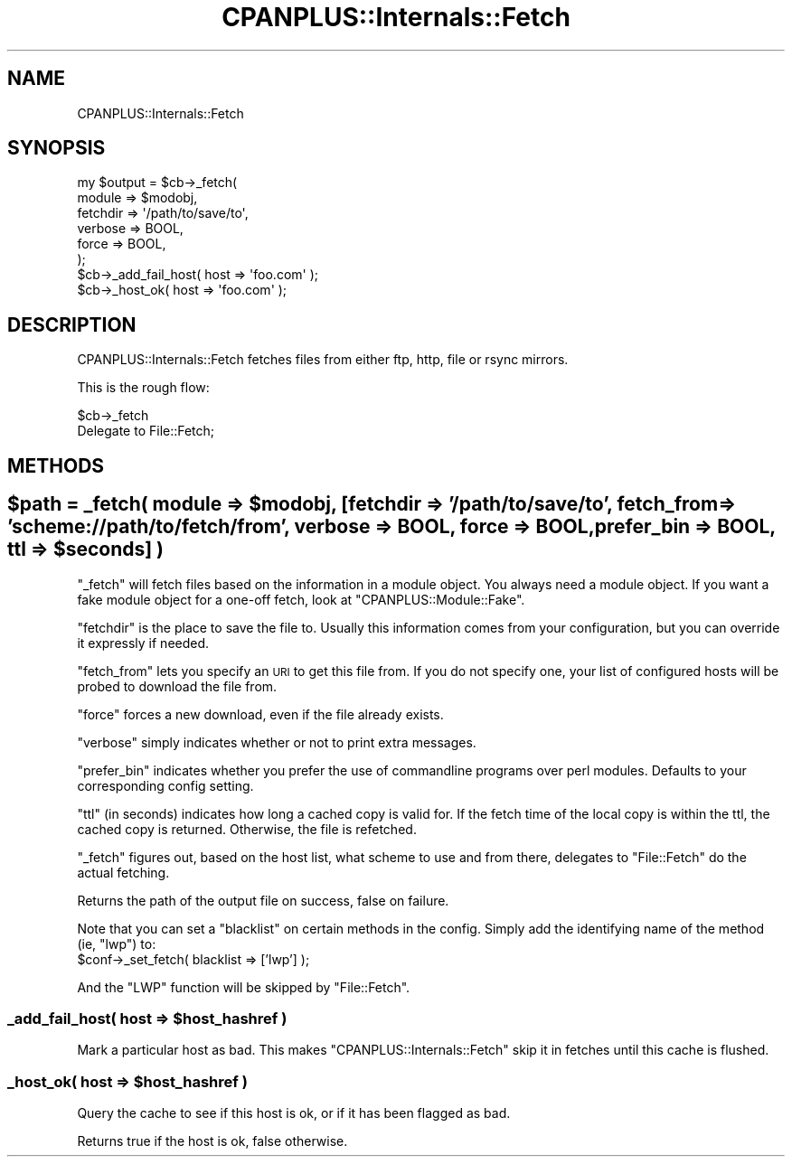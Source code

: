 .\" Automatically generated by Pod::Man 2.23 (Pod::Simple 3.14)
.\"
.\" Standard preamble:
.\" ========================================================================
.de Sp \" Vertical space (when we can't use .PP)
.if t .sp .5v
.if n .sp
..
.de Vb \" Begin verbatim text
.ft CW
.nf
.ne \\$1
..
.de Ve \" End verbatim text
.ft R
.fi
..
.\" Set up some character translations and predefined strings.  \*(-- will
.\" give an unbreakable dash, \*(PI will give pi, \*(L" will give a left
.\" double quote, and \*(R" will give a right double quote.  \*(C+ will
.\" give a nicer C++.  Capital omega is used to do unbreakable dashes and
.\" therefore won't be available.  \*(C` and \*(C' expand to `' in nroff,
.\" nothing in troff, for use with C<>.
.tr \(*W-
.ds C+ C\v'-.1v'\h'-1p'\s-2+\h'-1p'+\s0\v'.1v'\h'-1p'
.ie n \{\
.    ds -- \(*W-
.    ds PI pi
.    if (\n(.H=4u)&(1m=24u) .ds -- \(*W\h'-12u'\(*W\h'-12u'-\" diablo 10 pitch
.    if (\n(.H=4u)&(1m=20u) .ds -- \(*W\h'-12u'\(*W\h'-8u'-\"  diablo 12 pitch
.    ds L" ""
.    ds R" ""
.    ds C` ""
.    ds C' ""
'br\}
.el\{\
.    ds -- \|\(em\|
.    ds PI \(*p
.    ds L" ``
.    ds R" ''
'br\}
.\"
.\" Escape single quotes in literal strings from groff's Unicode transform.
.ie \n(.g .ds Aq \(aq
.el       .ds Aq '
.\"
.\" If the F register is turned on, we'll generate index entries on stderr for
.\" titles (.TH), headers (.SH), subsections (.SS), items (.Ip), and index
.\" entries marked with X<> in POD.  Of course, you'll have to process the
.\" output yourself in some meaningful fashion.
.ie \nF \{\
.    de IX
.    tm Index:\\$1\t\\n%\t"\\$2"
..
.    nr % 0
.    rr F
.\}
.el \{\
.    de IX
..
.\}
.\"
.\" Accent mark definitions (@(#)ms.acc 1.5 88/02/08 SMI; from UCB 4.2).
.\" Fear.  Run.  Save yourself.  No user-serviceable parts.
.    \" fudge factors for nroff and troff
.if n \{\
.    ds #H 0
.    ds #V .8m
.    ds #F .3m
.    ds #[ \f1
.    ds #] \fP
.\}
.if t \{\
.    ds #H ((1u-(\\\\n(.fu%2u))*.13m)
.    ds #V .6m
.    ds #F 0
.    ds #[ \&
.    ds #] \&
.\}
.    \" simple accents for nroff and troff
.if n \{\
.    ds ' \&
.    ds ` \&
.    ds ^ \&
.    ds , \&
.    ds ~ ~
.    ds /
.\}
.if t \{\
.    ds ' \\k:\h'-(\\n(.wu*8/10-\*(#H)'\'\h"|\\n:u"
.    ds ` \\k:\h'-(\\n(.wu*8/10-\*(#H)'\`\h'|\\n:u'
.    ds ^ \\k:\h'-(\\n(.wu*10/11-\*(#H)'^\h'|\\n:u'
.    ds , \\k:\h'-(\\n(.wu*8/10)',\h'|\\n:u'
.    ds ~ \\k:\h'-(\\n(.wu-\*(#H-.1m)'~\h'|\\n:u'
.    ds / \\k:\h'-(\\n(.wu*8/10-\*(#H)'\z\(sl\h'|\\n:u'
.\}
.    \" troff and (daisy-wheel) nroff accents
.ds : \\k:\h'-(\\n(.wu*8/10-\*(#H+.1m+\*(#F)'\v'-\*(#V'\z.\h'.2m+\*(#F'.\h'|\\n:u'\v'\*(#V'
.ds 8 \h'\*(#H'\(*b\h'-\*(#H'
.ds o \\k:\h'-(\\n(.wu+\w'\(de'u-\*(#H)/2u'\v'-.3n'\*(#[\z\(de\v'.3n'\h'|\\n:u'\*(#]
.ds d- \h'\*(#H'\(pd\h'-\w'~'u'\v'-.25m'\f2\(hy\fP\v'.25m'\h'-\*(#H'
.ds D- D\\k:\h'-\w'D'u'\v'-.11m'\z\(hy\v'.11m'\h'|\\n:u'
.ds th \*(#[\v'.3m'\s+1I\s-1\v'-.3m'\h'-(\w'I'u*2/3)'\s-1o\s+1\*(#]
.ds Th \*(#[\s+2I\s-2\h'-\w'I'u*3/5'\v'-.3m'o\v'.3m'\*(#]
.ds ae a\h'-(\w'a'u*4/10)'e
.ds Ae A\h'-(\w'A'u*4/10)'E
.    \" corrections for vroff
.if v .ds ~ \\k:\h'-(\\n(.wu*9/10-\*(#H)'\s-2\u~\d\s+2\h'|\\n:u'
.if v .ds ^ \\k:\h'-(\\n(.wu*10/11-\*(#H)'\v'-.4m'^\v'.4m'\h'|\\n:u'
.    \" for low resolution devices (crt and lpr)
.if \n(.H>23 .if \n(.V>19 \
\{\
.    ds : e
.    ds 8 ss
.    ds o a
.    ds d- d\h'-1'\(ga
.    ds D- D\h'-1'\(hy
.    ds th \o'bp'
.    ds Th \o'LP'
.    ds ae ae
.    ds Ae AE
.\}
.rm #[ #] #H #V #F C
.\" ========================================================================
.\"
.IX Title "CPANPLUS::Internals::Fetch 3"
.TH CPANPLUS::Internals::Fetch 3 "2011-06-08" "perl v5.12.4" "Perl Programmers Reference Guide"
.\" For nroff, turn off justification.  Always turn off hyphenation; it makes
.\" way too many mistakes in technical documents.
.if n .ad l
.nh
.SH "NAME"
CPANPLUS::Internals::Fetch
.SH "SYNOPSIS"
.IX Header "SYNOPSIS"
.Vb 6
\&    my $output = $cb\->_fetch(
\&                        module      => $modobj,
\&                        fetchdir    => \*(Aq/path/to/save/to\*(Aq,
\&                        verbose     => BOOL,
\&                        force       => BOOL,
\&                    );
\&
\&    $cb\->_add_fail_host( host => \*(Aqfoo.com\*(Aq );
\&    $cb\->_host_ok(       host => \*(Aqfoo.com\*(Aq );
.Ve
.SH "DESCRIPTION"
.IX Header "DESCRIPTION"
CPANPLUS::Internals::Fetch fetches files from either ftp, http, file
or rsync mirrors.
.PP
This is the rough flow:
.PP
.Vb 2
\&    $cb\->_fetch
\&        Delegate to File::Fetch;
.Ve
.SH "METHODS"
.IX Header "METHODS"
.ie n .SH "$path = _fetch( module => $modobj, [fetchdir => '/path/to/save/to', fetch_from => 'scheme://path/to/fetch/from', verbose => BOOL, force => BOOL, prefer_bin => BOOL, ttl => $seconds] )"
.el .SH "\f(CW$path\fP = _fetch( module => \f(CW$modobj\fP, [fetchdir => '/path/to/save/to', fetch_from => 'scheme://path/to/fetch/from', verbose => BOOL, force => BOOL, prefer_bin => BOOL, ttl => \f(CW$seconds\fP] )"
.IX Header "$path = _fetch( module => $modobj, [fetchdir => '/path/to/save/to', fetch_from => 'scheme://path/to/fetch/from', verbose => BOOL, force => BOOL, prefer_bin => BOOL, ttl => $seconds] )"
\&\f(CW\*(C`_fetch\*(C'\fR will fetch files based on the information in a module
object. You always need a module object. If you want a fake module
object for a one-off fetch, look at \f(CW\*(C`CPANPLUS::Module::Fake\*(C'\fR.
.PP
\&\f(CW\*(C`fetchdir\*(C'\fR is the place to save the file to. Usually this
information comes from your configuration, but you can override it
expressly if needed.
.PP
\&\f(CW\*(C`fetch_from\*(C'\fR lets you specify an \s-1URI\s0 to get this file from. If you
do not specify one, your list of configured hosts will be probed to
download the file from.
.PP
\&\f(CW\*(C`force\*(C'\fR forces a new download, even if the file already exists.
.PP
\&\f(CW\*(C`verbose\*(C'\fR simply indicates whether or not to print extra messages.
.PP
\&\f(CW\*(C`prefer_bin\*(C'\fR indicates whether you prefer the use of commandline
programs over perl modules. Defaults to your corresponding config
setting.
.PP
\&\f(CW\*(C`ttl\*(C'\fR (in seconds) indicates how long a cached copy is valid for. If
the fetch time of the local copy is within the ttl, the cached copy is
returned. Otherwise, the file is refetched.
.PP
\&\f(CW\*(C`_fetch\*(C'\fR figures out, based on the host list, what scheme to use and
from there, delegates to \f(CW\*(C`File::Fetch\*(C'\fR do the actual fetching.
.PP
Returns the path of the output file on success, false on failure.
.PP
Note that you can set a \f(CW\*(C`blacklist\*(C'\fR on certain methods in the config.
Simply add the identifying name of the method (ie, \f(CW\*(C`lwp\*(C'\fR) to:
    \f(CW$conf\fR\->_set_fetch( blacklist => ['lwp'] );
.PP
And the \f(CW\*(C`LWP\*(C'\fR function will be skipped by \f(CW\*(C`File::Fetch\*(C'\fR.
.ie n .SS "_add_fail_host( host => $host_hashref )"
.el .SS "_add_fail_host( host => \f(CW$host_hashref\fP )"
.IX Subsection "_add_fail_host( host => $host_hashref )"
Mark a particular host as bad. This makes \f(CW\*(C`CPANPLUS::Internals::Fetch\*(C'\fR
skip it in fetches until this cache is flushed.
.ie n .SS "_host_ok( host => $host_hashref )"
.el .SS "_host_ok( host => \f(CW$host_hashref\fP )"
.IX Subsection "_host_ok( host => $host_hashref )"
Query the cache to see if this host is ok, or if it has been flagged
as bad.
.PP
Returns true if the host is ok, false otherwise.
